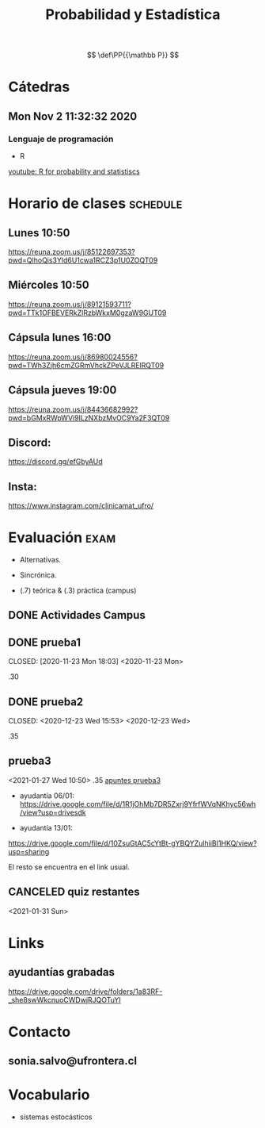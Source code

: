 #+TITLE: Probabilidad y Estadística
#+EXCLUDE_TAGS: noexport
#+FILETAGS: :university:probability:statistics:
# Sources for latex math notation:
# https://en.wikipedia.org/wiki/List_of_mathematical_symbols_by_subject
# https://oeis.org/wiki/List_of_LaTeX_mathematical_symbols
# https://jblevins.org/log/greek

# for probability definition
\[
\def\PP{{\mathbb P}}
\]

# given that
# https://tex.stackexchange.com/questions/141570/sizing-for-given-that-symbol-vertical-bar
\[
\newcommand\given[1][]{\:#1\vert\:}
\]

* Cátedras
** Mon Nov  2 11:32:32 2020
*** Lenguaje de programación
    - R

    [[https://www.youtube.com/results?search_query=R+for+probability+and+statistiscs][youtube: R for probability and statistiscs]]
  
* Horario de clases :schedule:
** Lunes 10:50
   https://reuna.zoom.us/j/85122697353?pwd=QlhoQis3Yld6U1cwa1RCZ3p1U0ZOQT09

** Miércoles 10:50
   https://reuna.zoom.us/j/89121593711?pwd=TTk1OFBEVERkZlRzbWkxM0gzaW9GUT09

** Cápsula lunes 16:00
   https://reuna.zoom.us/j/86980024556?pwd=TWh3Zjh6cmZGRmVhckZPeVJLRElRQT09

** Cápsula jueves 19:00
   https://reuna.zoom.us/j/84436682992?pwd=bGMxRWpWVi9ILzNXbzMvOC9Ya2F3QT09

** Discord:
   https://discord.gg/efGbyAUd

** Insta:
   https://www.instagram.com/clinicamat_ufro/
 
* Evaluación :exam:

  - Alternativas.
  - Sincrónica.

  - (.7) teórica & (.3) práctica (campus)

** DONE Actividades Campus
   CLOSED: [2021-01-08 Fri 17:38]
   :LOGBOOK:
   - State "DONE"       from "TODO"       [2021-01-08 Fri 17:38] \\
     Might have done a better job, but I passed anyway.
   :END:
** DONE prueba1
   CLOSED: [2020-11-23 Mon 18:03] <2020-11-23 Mon>
   :LOGBOOK:
   - State "DONE"       from              [2020-11-23 Mon 18:03]
   :END:
   .30
** DONE prueba2
   CLOSED: <2020-12-23 Wed 15:53> <2020-12-23 Wed>
   :LOGBOOK:
   - State "DONE"       from "TODO"       [2020-12-27 Sun 15:53]
   :END:
   .35
** prueba3
   <2021-01-27 Wed 10:50>
   .35
   [[id:6e8802b2-715c-49fb-9228-80e5a05b6665][apuntes prueba3]]

   - ayudantía 06/01:\\
     https://drive.google.com/file/d/1R1jOhMb7DR5Zxrj9YfrfWVqNKhyc56wh/view?usp=drivesdk

   - ayudantía 13/01:\\
   https://drive.google.com/file/d/10ZsuGtAC5cYtBt-gYBQYZulhiiBI1HKQ/view?usp=sharing



   El resto se encuentra en el link usual.

** CANCELED quiz restantes
   CLOSED: [2021-01-31 Sun 17:32]
   :LOGBOOK:
   - State "CANCELED"   from "TODO"       [2021-01-31 Sun 17:32] \\
     Crap, c'mon.
   :END:
   <2021-01-31 Sun>
* Links
** ayudantías grabadas
   https://drive.google.com/drive/folders/1a83RF-_she8swWkcnuoCWDwjRJQOTuYI
* Contacto
** sonia.salvo@ufrontera.cl
* Vocabulario
  - sistemas estocásticos
* Local variables :noexport:
  # Local Variables:
  # ispell-local-dictionary: "espanol"
  # End:
